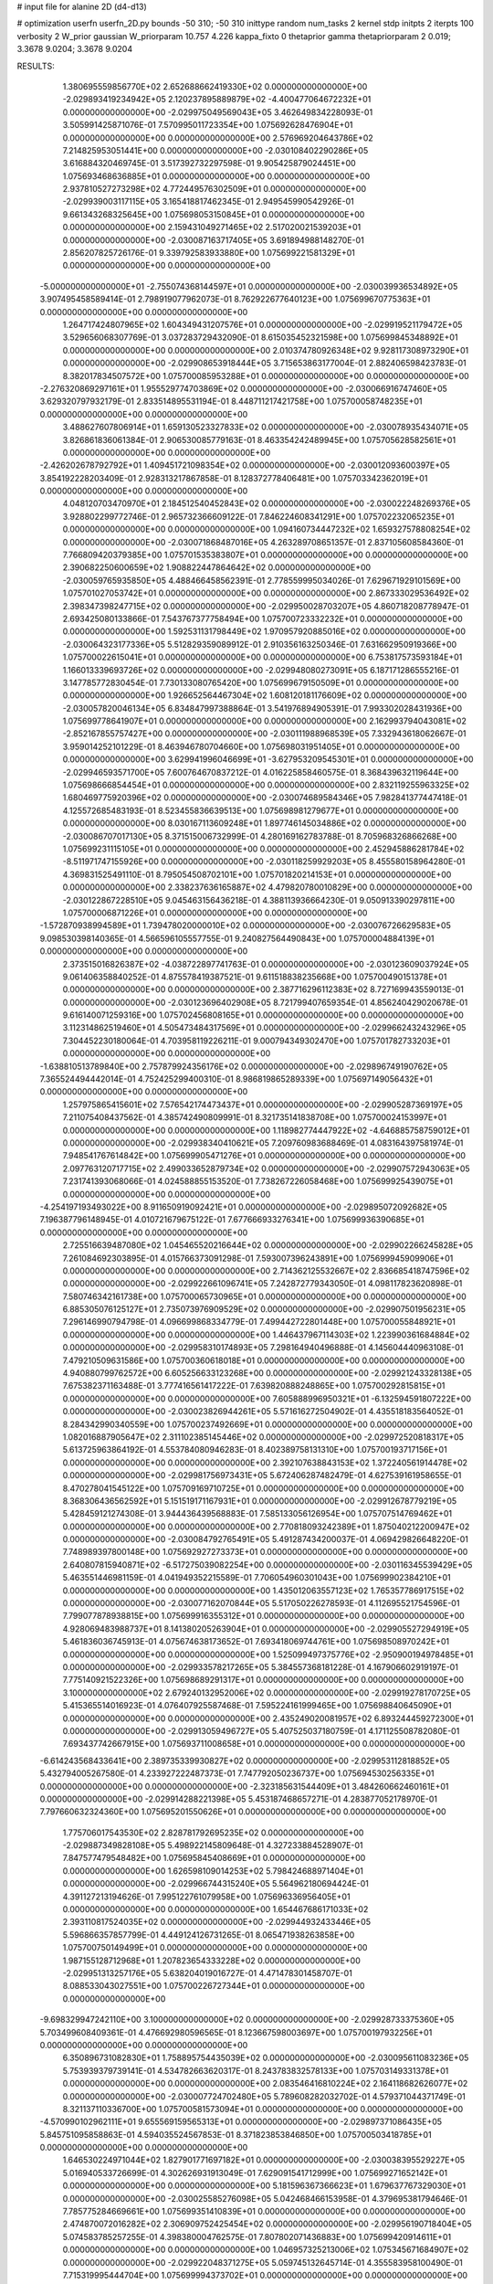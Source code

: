 # input file for alanine 2D (d4-d13)

# optimization
userfn       userfn_2D.py
bounds       -50 310; -50 310
inittype     random
num_tasks    2
kernel       stdp
initpts      2
iterpts      100
verbosity    2
W_prior      gaussian
W_priorparam 10.757 4.226
kappa_fixto  0
thetaprior gamma
thetapriorparam 2 0.019; 3.3678 9.0204; 3.3678 9.0204

RESULTS:
  1.380695559856770E+02  2.652688662419330E+02  0.000000000000000E+00      -2.029893419234942E+05
  2.120237895889879E+02 -4.400477064672232E+01  0.000000000000000E+00      -2.029975049569043E+05       3.462649834228093E-01  3.505991425871076E-01       7.570995011723354E+00  1.075692628476904E+01  0.000000000000000E+00  0.000000000000000E+00
  2.576969204643786E+02  7.214825953051441E+00  0.000000000000000E+00      -2.030108402290286E+05       3.616884320469745E-01  3.517392732297598E-01       9.905425879024451E+00  1.075693468636885E+01  0.000000000000000E+00  0.000000000000000E+00
  2.937810527273298E+02  4.772449576302509E+01  0.000000000000000E+00      -2.029939003117115E+05       3.165418817462345E-01  2.949545990542926E-01       9.661343268325645E+00  1.075698053150845E+01  0.000000000000000E+00  0.000000000000000E+00
  2.159431049271465E+02  2.517020021539203E+01  0.000000000000000E+00      -2.030087163717405E+05       3.691894988148270E-01  2.856207825726176E-01       9.339792583933880E+00  1.075699221581329E+01  0.000000000000000E+00  0.000000000000000E+00
 -5.000000000000000E+01 -2.755074368144597E+01  0.000000000000000E+00      -2.030039936534892E+05       3.907495458589414E-01  2.798919077962073E-01       8.762922677640123E+00  1.075699670775363E+01  0.000000000000000E+00  0.000000000000000E+00
  1.264717424807965E+02  1.604349431207576E+01  0.000000000000000E+00      -2.029919521179472E+05       3.529656068307769E-01  3.037283729432090E-01       8.615035452321598E+00  1.075699845348892E+01  0.000000000000000E+00  0.000000000000000E+00
  2.010374780926348E+02  9.928117308973290E+01  0.000000000000000E+00      -2.029908653918444E+05       3.715653863177004E-01  2.882406598423783E-01       8.382017834507572E+00  1.075700085953288E+01  0.000000000000000E+00  0.000000000000000E+00
 -2.276320869297161E+01  1.955529774703869E+02  0.000000000000000E+00      -2.030066916747460E+05       3.629320797932179E-01  2.833514895531194E-01       8.448711217421758E+00  1.075700058748235E+01  0.000000000000000E+00  0.000000000000000E+00
  3.488627607806914E+01  1.659130523327833E+02  0.000000000000000E+00      -2.030078935434071E+05       3.826861836061384E-01  2.906530085779163E-01       8.463354242489945E+00  1.075705628582561E+01  0.000000000000000E+00  0.000000000000000E+00
 -2.426202678792792E+01  1.409451721098354E+02  0.000000000000000E+00      -2.030012093600397E+05       3.854192228203409E-01  2.928313217867858E-01       8.128372778406481E+00  1.075703342362019E+01  0.000000000000000E+00  0.000000000000000E+00
  4.048120703470970E+01  2.184512540452843E+02  0.000000000000000E+00      -2.030022248269376E+05       3.928802299772746E-01  2.965732366609122E-01       7.846224608341291E+00  1.075702232065235E+01  0.000000000000000E+00  0.000000000000000E+00
  1.094160734447232E+02  1.659327578808254E+02  0.000000000000000E+00      -2.030071868487016E+05       4.263289708651357E-01  2.837105608584360E-01       7.766809420379385E+00  1.075701535383807E+01  0.000000000000000E+00  0.000000000000000E+00
  2.390682250600659E+02  1.908822447864642E+02  0.000000000000000E+00      -2.030059765935850E+05       4.488466458562391E-01  2.778559995034026E-01       7.629671929101569E+00  1.075701027053742E+01  0.000000000000000E+00  0.000000000000000E+00
  2.867333029536492E+02  2.398347398247715E+02  0.000000000000000E+00      -2.029950028703207E+05       4.860718208778947E-01  2.693425080133866E-01       7.543767377758494E+00  1.075700723332232E+01  0.000000000000000E+00  0.000000000000000E+00
  1.592531131798449E+02  1.970957920885016E+02  0.000000000000000E+00      -2.030064323177336E+05       5.512829359089912E-01  2.910356163250346E-01       7.631662950919366E+00  1.075700022615041E+01  0.000000000000000E+00  0.000000000000000E+00
  6.753817573593184E+01  1.166013339693726E+02  0.000000000000000E+00      -2.029948080273091E+05       6.187171286555216E-01  3.147785772830454E-01       7.730133080765420E+00  1.075699679150509E+01  0.000000000000000E+00  0.000000000000000E+00
  1.926652564467304E+02  1.608120181176609E+02  0.000000000000000E+00      -2.030057820046134E+05       6.834847997388864E-01  3.541976894905391E-01       7.993302028431936E+00  1.075699778641907E+01  0.000000000000000E+00  0.000000000000000E+00
  2.162993794043081E+02 -2.852167855757427E+00  0.000000000000000E+00      -2.030111988968539E+05       7.332943618062667E-01  3.959014252101229E-01       8.463946780704660E+00  1.075698031951405E+01  0.000000000000000E+00  0.000000000000000E+00
  3.629941996046699E+01 -3.627953209545301E+01  0.000000000000000E+00      -2.029946593571700E+05       7.600764670837212E-01  4.016225858460575E-01       8.368439632119644E+00  1.075698666854454E+01  0.000000000000000E+00  0.000000000000000E+00
  2.832119255963325E+02  1.680469775920396E+02  0.000000000000000E+00      -2.030074689584346E+05       7.982841377447418E-01  4.125572685483193E-01       8.523455836639513E+00  1.075698981279677E+01  0.000000000000000E+00  0.000000000000000E+00
  8.030167113609248E+01  1.897746145034886E+02  0.000000000000000E+00      -2.030086707017130E+05       8.371515006732999E-01  4.280169162783788E-01       8.705968326866268E+00  1.075699231115105E+01  0.000000000000000E+00  0.000000000000000E+00
  2.452945886281784E+02 -8.511971747155926E+00  0.000000000000000E+00      -2.030118259929203E+05       8.455580158964280E-01  4.369831525491110E-01       8.795054508702101E+00  1.075701820214153E+01  0.000000000000000E+00  0.000000000000000E+00
  2.338237636165887E+02  4.479820780010829E+00  0.000000000000000E+00      -2.030122867228510E+05       9.045463156436218E-01  4.388113936664230E-01       9.050913390297811E+00  1.075700006871226E+01  0.000000000000000E+00  0.000000000000000E+00
 -1.572870938994589E+01  1.739478020000010E+02  0.000000000000000E+00      -2.030076726629583E+05       9.098530398140365E-01  4.566596105557755E-01       9.240827564490843E+00  1.075700004884139E+01  0.000000000000000E+00  0.000000000000000E+00
  2.373515016826387E+02 -4.038722897741763E-01  0.000000000000000E+00      -2.030123609037924E+05       9.061406358840252E-01  4.875578419387521E-01       9.611518838235668E+00  1.075700490151378E+01  0.000000000000000E+00  0.000000000000000E+00
  2.387716296112383E+02  8.727169943559013E-01  0.000000000000000E+00      -2.030123696402908E+05       8.721799407659354E-01  4.856240429020678E-01       9.616140071259316E+00  1.075702456808165E+01  0.000000000000000E+00  0.000000000000000E+00
  3.112314862519460E+01  4.505473484317569E+01  0.000000000000000E+00      -2.029966243243296E+05       7.304452230180064E-01  4.703958119226211E-01       9.000794349302470E+00  1.075701782733203E+01  0.000000000000000E+00  0.000000000000000E+00
 -1.638810513789840E+00  2.757879924356176E+02  0.000000000000000E+00      -2.029896749190762E+05       7.365524494442014E-01  4.752425299400310E-01       8.986819865289339E+00  1.075697149056432E+01  0.000000000000000E+00  0.000000000000000E+00
  1.257975865415601E+02  7.576542174473437E+01  0.000000000000000E+00      -2.029905287369197E+05       7.211075408437562E-01  4.385742490809991E-01       8.321735141838708E+00  1.075700024153997E+01  0.000000000000000E+00  0.000000000000000E+00
  1.118982774447922E+02 -4.646885758759012E+01  0.000000000000000E+00      -2.029938340410621E+05       7.209760983688469E-01  4.083164397581974E-01       7.948541767614842E+00  1.075699905471276E+01  0.000000000000000E+00  0.000000000000000E+00
  2.097763120717715E+02  2.499033652879734E+02  0.000000000000000E+00      -2.029907572943063E+05       7.231741393068066E-01  4.024588855153520E-01       7.738267226058468E+00  1.075699925439075E+01  0.000000000000000E+00  0.000000000000000E+00
 -4.254197193493022E+00  8.911650919092421E+01  0.000000000000000E+00      -2.029895072092682E+05       7.196387796148945E-01  4.010721679675122E-01       7.677666933276341E+00  1.075699936390685E+01  0.000000000000000E+00  0.000000000000000E+00
  2.725516639487080E+02  1.045465520216644E+02  0.000000000000000E+00      -2.029902266245828E+05       7.261084692303895E-01  4.015766373091298E-01       7.593007396243891E+00  1.075699945909906E+01  0.000000000000000E+00  0.000000000000000E+00
  2.714362125532667E+02  2.836685418747596E+02  0.000000000000000E+00      -2.029922661096741E+05       7.242872779343050E-01  4.098117823620898E-01       7.580746342161738E+00  1.075700065730965E+01  0.000000000000000E+00  0.000000000000000E+00
  6.885305076125127E+01  2.735073976909529E+02  0.000000000000000E+00      -2.029907501956231E+05       7.296146990794798E-01  4.096699868334779E-01       7.499442722801448E+00  1.075700055848921E+01  0.000000000000000E+00  0.000000000000000E+00
  1.446437967114303E+02  1.223990361684884E+02  0.000000000000000E+00      -2.029958310174893E+05       7.298164940496888E-01  4.145604440963108E-01       7.479210509631586E+00  1.075700360618018E+01  0.000000000000000E+00  0.000000000000000E+00
  4.940880799762572E+00  6.605256633123268E+00  0.000000000000000E+00      -2.029921243328138E+05       7.675382371163488E-01  3.777416561417222E-01       7.639820888248865E+00  1.075700292815815E+01  0.000000000000000E+00  0.000000000000000E+00
  7.605888996950321E+01 -6.132594591807222E+00  0.000000000000000E+00      -2.030023826944261E+05       5.571616272504902E-01  4.435518183564052E-01       8.284342990340559E+00  1.075700237492669E+01  0.000000000000000E+00  0.000000000000000E+00
  1.082016887905647E+02  2.311102385145446E+02  0.000000000000000E+00      -2.029972520818317E+05       5.613725963864192E-01  4.553784080946283E-01       8.402389758131310E+00  1.075700193717156E+01  0.000000000000000E+00  0.000000000000000E+00
  2.392107638843153E+02  1.372240561914478E+02  0.000000000000000E+00      -2.029981756973431E+05       5.672406287482479E-01  4.627539161958655E-01       8.470278041545122E+00  1.075709169710725E+01  0.000000000000000E+00  0.000000000000000E+00
  8.368306436562592E+01  5.151519171167931E+01  0.000000000000000E+00      -2.029912678779219E+05       5.428459121274308E-01  3.944436439568883E-01       7.585133056126954E+00  1.075707514769462E+01  0.000000000000000E+00  0.000000000000000E+00
  2.770818093242389E+01  1.875040212200947E+02  0.000000000000000E+00      -2.030084792765491E+05       5.491287434200037E-01  4.069429826648220E-01       7.748989397800148E+00  1.075692927273373E+01  0.000000000000000E+00  0.000000000000000E+00
  2.640807815940871E+02 -6.517275039082254E+00  0.000000000000000E+00      -2.030116345539429E+05       5.463551446981159E-01  4.041949352215589E-01       7.706054960301043E+00  1.075699902384210E+01  0.000000000000000E+00  0.000000000000000E+00
  1.435012063557123E+02  1.765357786917515E+02  0.000000000000000E+00      -2.030077162070844E+05       5.517050226278593E-01  4.112695521754596E-01       7.799077878938815E+00  1.075699916355312E+01  0.000000000000000E+00  0.000000000000000E+00
  4.928069483988737E+01  8.141380205263904E+01  0.000000000000000E+00      -2.029905527294919E+05       5.461836036745913E-01  4.075674638173652E-01       7.693418069744761E+00  1.075698508970242E+01  0.000000000000000E+00  0.000000000000000E+00
  1.525099497375776E+02 -2.950900194978485E+01  0.000000000000000E+00      -2.029933578217265E+05       5.384557368181228E-01  4.167906602919197E-01       7.775140921522326E+00  1.075698689291317E+01  0.000000000000000E+00  0.000000000000000E+00
  3.100000000000000E+02  2.679240132952006E+02  0.000000000000000E+00      -2.029919278170725E+05       5.415365514016923E-01  4.076407925587468E-01       7.595224161999465E+00  1.075698840645090E+01  0.000000000000000E+00  0.000000000000000E+00
  2.435249020081957E+02  6.893244459272300E+01  0.000000000000000E+00      -2.029913059496727E+05       5.407525037180759E-01  4.171125508782080E-01       7.693437742667915E+00  1.075693711008658E+01  0.000000000000000E+00  0.000000000000000E+00
 -6.614243568433641E+00  2.389735339930827E+02  0.000000000000000E+00      -2.029953112818852E+05       5.432794005267580E-01  4.233927222487373E-01       7.747792050236737E+00  1.075694530256335E+01  0.000000000000000E+00  0.000000000000000E+00
 -2.323185631544409E+01  3.484260662460161E+01  0.000000000000000E+00      -2.029914288221398E+05       5.453187468657271E-01  4.283877052178970E-01       7.797660632324360E+00  1.075695201550626E+01  0.000000000000000E+00  0.000000000000000E+00
  1.775706017543530E+02  2.828781792695235E+02  0.000000000000000E+00      -2.029887349828108E+05       5.498922145809648E-01  4.327233884528907E-01       7.847577479548482E+00  1.075695845408669E+01  0.000000000000000E+00  0.000000000000000E+00
  1.626598109014253E+02  5.798424688971404E+01  0.000000000000000E+00      -2.029966744315240E+05       5.564962180694424E-01  4.391127213194626E-01       7.995122761079958E+00  1.075696336956405E+01  0.000000000000000E+00  0.000000000000000E+00
  1.654467686171033E+02  2.393110817524035E+02  0.000000000000000E+00      -2.029944932433446E+05       5.596866357857799E-01  4.449124126731265E-01       8.065471938263858E+00  1.075700750149499E+01  0.000000000000000E+00  0.000000000000000E+00
  1.987155128712968E+01  1.207823654333228E+02  0.000000000000000E+00      -2.029951313257176E+05       5.638204019016727E-01  4.471478301458707E-01       8.088533043027551E+00  1.075700226727344E+01  0.000000000000000E+00  0.000000000000000E+00
 -9.698329947242110E+00  3.100000000000000E+02  0.000000000000000E+00      -2.029928733375360E+05       5.703499608409361E-01  4.476692980596565E-01       8.123667598003697E+00  1.075700197932256E+01  0.000000000000000E+00  0.000000000000000E+00
  6.350896731082830E+01  1.758895754435039E+02  0.000000000000000E+00      -2.030095611083236E+05       5.753939379739141E-01  4.534782663620317E-01       8.243783832578133E+00  1.075703149331378E+01  0.000000000000000E+00  0.000000000000000E+00
  2.083546416810224E+02  2.164118682626077E+02  0.000000000000000E+00      -2.030007724702480E+05       5.789608282032702E-01  4.579371044371749E-01       8.321137110336700E+00  1.075700581573094E+01  0.000000000000000E+00  0.000000000000000E+00
 -4.570990102962111E+01  9.655569159565313E+01  0.000000000000000E+00      -2.029897371086435E+05       5.845751095858863E-01  4.594035524567853E-01       8.371823853846850E+00  1.075700503418785E+01  0.000000000000000E+00  0.000000000000000E+00
  1.646530224971044E+02  1.827901771697182E+01  0.000000000000000E+00      -2.030038395529227E+05       5.016940533726699E-01  4.302626931913049E-01       7.629091541712999E+00  1.075699271652142E+01  0.000000000000000E+00  0.000000000000000E+00
  5.181596367366623E+01  1.679637767329030E+01  0.000000000000000E+00      -2.030025585276098E+05       5.042468466153958E-01  4.379695381794646E-01       7.785775284669661E+00  1.075699351410839E+01  0.000000000000000E+00  0.000000000000000E+00
  2.474870072016282E+02  2.306909752425454E+02  0.000000000000000E+00      -2.029956190718404E+05       5.074583785257255E-01  4.398380004762575E-01       7.807802071436883E+00  1.075699420914611E+01  0.000000000000000E+00  0.000000000000000E+00
  1.046957325213006E+02  1.075345671684907E+02  0.000000000000000E+00      -2.029922048371275E+05       5.059745132645714E-01  4.355583958100490E-01       7.715319995444704E+00  1.075699994373702E+01  0.000000000000000E+00  0.000000000000000E+00
  2.826074339161826E+02  2.034147455186425E+02  0.000000000000000E+00      -2.030051296468356E+05       5.079387208780552E-01  4.391368743273858E-01       7.755652593000877E+00  1.075699514246142E+01  0.000000000000000E+00  0.000000000000000E+00
  7.001870030415614E+01 -5.000000000000000E+01  0.000000000000000E+00      -2.029960162834521E+05       5.086216942004748E-01  4.273216546538881E-01       7.542840851104610E+00  1.075699559725959E+01  0.000000000000000E+00  0.000000000000000E+00
  2.971491675869955E+02  3.050296780952878E+02  0.000000000000000E+00      -2.029987063730855E+05       5.082299962309623E-01  4.274145873758727E-01       7.519660124710731E+00  1.075695147252186E+01  0.000000000000000E+00  0.000000000000000E+00
  1.629784703062265E+02  9.241122349900363E+01  0.000000000000000E+00      -2.029915653112973E+05       5.030247713938371E-01  4.312262803451735E-01       7.520511652256147E+00  1.075732390334426E+01  0.000000000000000E+00  0.000000000000000E+00
  3.570880650924813E+01  2.862265933120186E+02  0.000000000000000E+00      -2.029896103470540E+05       5.048852707541700E-01  4.263567058099745E-01       7.425358946210294E+00  1.075729398337186E+01  0.000000000000000E+00  0.000000000000000E+00
  2.927927526885509E+02  1.316188959744234E+02  0.000000000000000E+00      -2.029983411434603E+05       5.047126965671960E-01  4.306511593626198E-01       7.460259245694923E+00  1.075702213816064E+01  0.000000000000000E+00  0.000000000000000E+00
  2.310810365855759E+02  2.863643340207151E+02  0.000000000000000E+00      -2.029901354695001E+05       4.982560323461723E-01  4.366422481349090E-01       7.461945911603947E+00  1.075671661475314E+01  0.000000000000000E+00  0.000000000000000E+00
  3.376288017119793E+01  2.526381700600345E+02  0.000000000000000E+00      -2.029920664757627E+05       4.982968162756503E-01  4.424184987392406E-01       7.522499961466207E+00  1.075701812734690E+01  0.000000000000000E+00  0.000000000000000E+00
 -4.471791271453430E+01  1.095183894687577E+01  0.000000000000000E+00      -2.029980977397940E+05       5.062701797627398E-01  4.260643250828111E-01       7.369287531289850E+00  1.075699546165890E+01  0.000000000000000E+00  0.000000000000000E+00
  1.468197149311419E+02  3.000575922238356E+02  0.000000000000000E+00      -2.029898421937001E+05       5.078040243254208E-01  4.290739273864230E-01       7.403409110052501E+00  1.075700163464778E+01  0.000000000000000E+00  0.000000000000000E+00
  1.848525148830546E+02  1.282857604870833E+02  0.000000000000000E+00      -2.029970966329808E+05       5.097431642088258E-01  4.315316006060139E-01       7.435791320532972E+00  1.075700425523260E+01  0.000000000000000E+00  0.000000000000000E+00
  7.465117238210202E+01  2.377583725541108E+02  0.000000000000000E+00      -2.029961919875633E+05       5.114876903206249E-01  4.337600592258685E-01       7.464207157243592E+00  1.075695496579497E+01  0.000000000000000E+00  0.000000000000000E+00
 -4.760697662560039E+01  1.719761660121274E+02  0.000000000000000E+00      -2.030082533296448E+05       5.155706761771777E-01  4.336339596452254E-01       7.483355174301142E+00  1.075695847022596E+01  0.000000000000000E+00  0.000000000000000E+00
  1.292132682579812E+02  2.054533301415406E+02  0.000000000000000E+00      -2.030043901562979E+05       5.191344954746917E-01  4.344001378166193E-01       7.515189619051156E+00  1.075700771848168E+01  0.000000000000000E+00  0.000000000000000E+00
  1.043163186112828E+02  2.825836253479229E+02  0.000000000000000E+00      -2.029905331475897E+05       5.235988203377793E-01  4.291019523649535E-01       7.479094081459236E+00  1.075703533146644E+01  0.000000000000000E+00  0.000000000000000E+00
  2.843837522934797E+02  7.645690254441635E+01  0.000000000000000E+00      -2.029892836232106E+05       5.248237775635789E-01  4.324085091657709E-01       7.523874033735781E+00  1.075703254699640E+01  0.000000000000000E+00  0.000000000000000E+00
 -3.104006729320576E+01  6.640124747627351E+01  0.000000000000000E+00      -2.029892385567126E+05       5.201520729514952E-01  4.260540115546045E-01       7.344122471164883E+00  1.075702839115367E+01  0.000000000000000E+00  0.000000000000000E+00
  8.941190209422805E+01  1.393036748221402E+02  0.000000000000000E+00      -2.030015227115702E+05       5.214599540711981E-01  4.294031173906074E-01       7.395633074602400E+00  1.075702633085521E+01  0.000000000000000E+00  0.000000000000000E+00
  1.978810333449305E+02  6.899903756433541E+01  0.000000000000000E+00      -2.029942763716817E+05       5.212827788448502E-01  4.217299987946996E-01       7.239173589610978E+00  1.075702421197401E+01  0.000000000000000E+00  0.000000000000000E+00
 -4.263163809957030E+01  2.270631245336025E+02  0.000000000000000E+00      -2.029990317017614E+05       5.235583918929836E-01  4.218956531085587E-01       7.244442183814179E+00  1.075729374425446E+01  0.000000000000000E+00  0.000000000000000E+00
  9.074239400900129E+01  2.306564874580846E+01  0.000000000000000E+00      -2.029935091474089E+05       5.254431544770487E-01  4.171909510717058E-01       7.268925891661179E+00  1.075696100812642E+01  0.000000000000000E+00  0.000000000000000E+00
  2.492504310867947E+02  2.599535855097343E+02  0.000000000000000E+00      -2.029893101871074E+05       5.242610457001586E-01  4.188438182919536E-01       7.270611489364509E+00  1.075707014140474E+01  0.000000000000000E+00  0.000000000000000E+00
  1.230780874136803E+02  4.285020471599048E+01  0.000000000000000E+00      -2.029927190535424E+05       4.953543531198115E-01  3.839189528706193E-01       6.687212027765410E+00  1.075706498419023E+01  0.000000000000000E+00  0.000000000000000E+00
  1.561766337645408E+02  1.493562120432483E+02  0.000000000000000E+00      -2.030033690099139E+05       4.952754842084786E-01  3.868314441034415E-01       6.711574477666232E+00  1.075706141279442E+01  0.000000000000000E+00  0.000000000000000E+00
 -7.557975123057662E+00 -1.884707267763939E+01  0.000000000000000E+00      -2.029918100060336E+05       4.959672853925288E-01  3.825339419750472E-01       6.689690940217440E+00  1.075699902699988E+01  0.000000000000000E+00  0.000000000000000E+00
  8.571283051522303E+01  8.297568605679595E+01  0.000000000000000E+00      -2.029891552322462E+05       4.975175152142134E-01  3.841014763936413E-01       6.713742968005629E+00  1.075693075255255E+01  0.000000000000000E+00  0.000000000000000E+00
  2.502915092783225E+02  4.420045826210345E+01  0.000000000000000E+00      -2.029988061286067E+05       4.958263373430198E-01  3.871824335780883E-01       6.723400324526304E+00  1.075693428289591E+01  0.000000000000000E+00  0.000000000000000E+00
  2.328087229574663E+02  1.624214637907982E+02  0.000000000000000E+00      -2.030050142768267E+05       4.972207203356728E-01  3.890896008910669E-01       6.754491369967447E+00  1.075693794743622E+01  0.000000000000000E+00  0.000000000000000E+00
  9.226269420182328E+00  6.412322690881906E+01  0.000000000000000E+00      -2.029915300833598E+05       4.993889417841951E-01  3.900482096820962E-01       6.777773768400158E+00  1.075694124835099E+01  0.000000000000000E+00  0.000000000000000E+00
  1.166440218681979E+02 -1.403232497094696E+01  0.000000000000000E+00      -2.029924181731701E+05       4.975289586596446E-01  3.944488078311919E-01       6.837289271308355E+00  1.075694453437027E+01  0.000000000000000E+00  0.000000000000000E+00
  2.549191725169876E+02  3.088316142212096E+02  0.000000000000000E+00      -2.029984668112896E+05       4.958897955133916E-01  3.975164777919579E-01       6.852354353598544E+00  1.075699998747108E+01  0.000000000000000E+00  0.000000000000000E+00
  1.227563753932286E+02  1.415768218610003E+02  0.000000000000000E+00      -2.030013630378980E+05       4.983474226668275E-01  3.972065005439391E-01       6.862246599164727E+00  1.075700588161558E+01  0.000000000000000E+00  0.000000000000000E+00
 -3.235865220302802E+01  2.917649493411881E+02  0.000000000000000E+00      -2.029935048270919E+05       5.012059725135121E-01  3.972611464621545E-01       6.880515682910952E+00  1.075700278079060E+01  0.000000000000000E+00  0.000000000000000E+00
  7.337433037122026E+00  2.144798308508874E+02  0.000000000000000E+00      -2.030025029728306E+05       5.017013156410158E-01  3.987110753978468E-01       6.898303969312340E+00  1.075699995186214E+01  0.000000000000000E+00  0.000000000000000E+00
  1.012045528880143E+02  2.566754493479438E+02  0.000000000000000E+00      -2.029914729931100E+05       5.016385958120815E-01  4.011655794123263E-01       6.923284310690956E+00  1.075699995436866E+01  0.000000000000000E+00  0.000000000000000E+00
  3.067703302115437E+01 -7.617379065675562E+00  0.000000000000000E+00      -2.029981852500856E+05       5.045537548379426E-01  4.015417745659179E-01       6.962449265917671E+00  1.075699995689367E+01  0.000000000000000E+00  0.000000000000000E+00
  4.965352647763134E+01  1.390031326478682E+02  0.000000000000000E+00      -2.030015579911182E+05       5.059294991340041E-01  4.032323896994169E-01       6.997747263125549E+00  1.075699889955087E+01  0.000000000000000E+00  0.000000000000000E+00
  1.781231567994136E+02  3.100000000000000E+02  0.000000000000000E+00      -2.029928993309497E+05       5.067890475939628E-01  4.034572836442856E-01       7.009221530792478E+00  1.075701244182000E+01  0.000000000000000E+00  0.000000000000000E+00
  2.015757472040906E+02  1.873848439537355E+02  0.000000000000000E+00      -2.030072557672611E+05       5.085004235481030E-01  4.045297281872705E-01       7.042547849230353E+00  1.075701173372440E+01  0.000000000000000E+00  0.000000000000000E+00